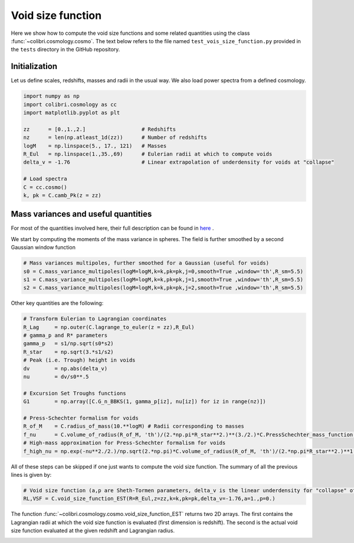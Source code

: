 .. _void_size_function_test:

Void size function
======================================

Here we show how to compute the void size functions and some related quantities using the class :func:`~colibri.cosmology.cosmo`.
The text below refers to the file named ``test_vois_size_function.py`` provided in the ``tests`` directory in the GitHub repository.


Initialization
-------------------------------

Let us define scales, redshifts, masses and radii in the usual way.
We also load power spectra from a defined cosmology.

.. code-block:: python

 import numpy as np
 import colibri.cosmology as cc
 import matplotlib.pyplot as plt

 zz      = [0.,1.,2.]                  # Redshifts
 nz      = len(np.atleast_1d(zz))      # Number of redshifts
 logM    = np.linspace(5., 17., 121)   # Masses
 R_Eul   = np.linspace(1.,35.,69)      # Eulerian radii at which to compute voids
 delta_v = -1.76                       # Linear extrapolation of underdensity for voids at "collapse"

 # Load spectra
 C = cc.cosmo()
 k, pk = C.camb_Pk(z = zz)


Mass variances and useful quantities
-----------------------------------------------

For most of the quantities involved here, their full description can be found in `here <https://arxiv.org/abs/1206.3506>`_ .

We start by computing the moments of the mass variance in spheres. The field is further smoothed by a second Gaussian window function

.. code-block:: python

 # Mass variances multipoles, further smoothed for a Gaussian (useful for voids)
 s0 = C.mass_variance_multipoles(logM=logM,k=k,pk=pk,j=0,smooth=True ,window='th',R_sm=5.5)
 s1 = C.mass_variance_multipoles(logM=logM,k=k,pk=pk,j=1,smooth=True ,window='th',R_sm=5.5)
 s2 = C.mass_variance_multipoles(logM=logM,k=k,pk=pk,j=2,smooth=True ,window='th',R_sm=5.5)

Other key quantities are the following:

.. code-block:: python

 # Transform Eulerian to Lagrangian coordinates
 R_Lag     = np.outer(C.lagrange_to_euler(z = zz),R_Eul)
 # gamma_p and R* parameters
 gamma_p   = s1/np.sqrt(s0*s2)
 R_star    = np.sqrt(3.*s1/s2)
 # Peak (i.e. Trough) height in voids
 dv        = np.abs(delta_v)
 nu        = dv/s0**.5

 # Excursion Set Troughs functions
 G1        = np.array([C.G_n_BBKS(1, gamma_p[iz], nu[iz]) for iz in range(nz)])

 # Press-Schechter formalism for voids
 R_of_M    = C.radius_of_mass(10.**logM) # Radii corresponding to masses
 f_nu      = C.volume_of_radius(R_of_M, 'th')/(2.*np.pi*R_star**2.)**(3./2.)*C.PressSchechter_mass_function(s0**.5, delta_th = dv)/(2.*nu)*G1/(gamma_p*nu)
 # High-mass approximation for Press-Schechter formalism for voids
 f_high_nu = np.exp(-nu**2./2.)/np.sqrt(2.*np.pi)*C.volume_of_radius(R_of_M, 'th')/(2.*np.pi*R_star**2.)**1.5*(nu**3.-3*nu)*gamma_p**3.

All of these steps can be skipped if one just wants to compute the void size function.
The summary of all the previous lines is given by:

.. code-block:: python

 # Void size function (a,p are Sheth-Tormen parameters, delta_v is the linear underdensity for "collapse" of voids)
 RL,VSF = C.void_size_function_EST(R=R_Eul,z=zz,k=k,pk=pk,delta_v=-1.76,a=1.,p=0.)

The function :func:`~colibri.cosmology.cosmo.void_size_function_EST` returns two 2D arrays.
The first contains the Lagrangian radii at which the void size function is evaluated (first dimension is redshift).
The second is the actual void size function evaluated at the given redshift and Lagrangian radius.


.. image:: ../_static/void_function.png
   :width: 700


